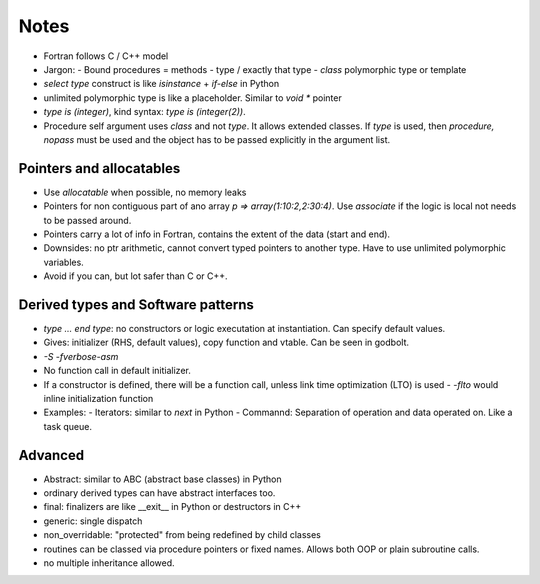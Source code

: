 Notes
=====

- Fortran follows C / C++ model
- Jargon:
  - Bound procedures = methods
  - type / exactly that type
  - `class` polymorphic type or template
- `select type` construct is like `isinstance` + `if-else` in Python
- unlimited polymorphic type is like a placeholder. Similar to `void *` pointer
- `type is (integer)`, kind syntax: `type is (integer(2))`.
- Procedure self argument uses `class` and not `type`. It allows extended
  classes. If `type` is used, then `procedure, nopass` must be used and the
  object has to be passed explicitly in the argument list.


Pointers and allocatables
--------------------------
- Use `allocatable` when possible, no memory leaks
- Pointers for non contiguous part of ano array `p => array(1:10:2,2:30:4)`.
  Use `associate` if the logic is local not needs to be passed around.
- Pointers carry a lot of info in Fortran, contains the extent of the data
  (start and end).
- Downsides: no ptr arithmetic, cannot convert typed pointers to another type.
  Have to use unlimited polymorphic variables.
- Avoid if you can, but lot safer than C or C++.


Derived types and Software patterns
-----------------------------------
- `type ... end type`: no constructors or logic executation at instantiation.
  Can specify default values.
- Gives: initializer (RHS, default values), copy function and vtable. Can be
  seen in godbolt.
- `-S -fverbose-asm`
- No function call in default initializer.
- If a constructor is defined, there will be a function call, unless link time
  optimization (LTO) is used - `-flto` would inline initialization function
- Examples:
  - Iterators: similar to `next` in Python
  - Commannd: Separation of operation and data operated on. Like a task queue.


Advanced
--------
- Abstract: similar to ABC (abstract base classes) in Python
- ordinary derived types can have abstract interfaces too.
- final: finalizers are like __exit__ in Python or destructors in C++
- generic: single dispatch
- non_overridable: "protected" from being redefined by child classes
- routines can be classed via procedure pointers or fixed names. Allows both
  OOP or plain subroutine calls.
- no multiple inheritance allowed.

